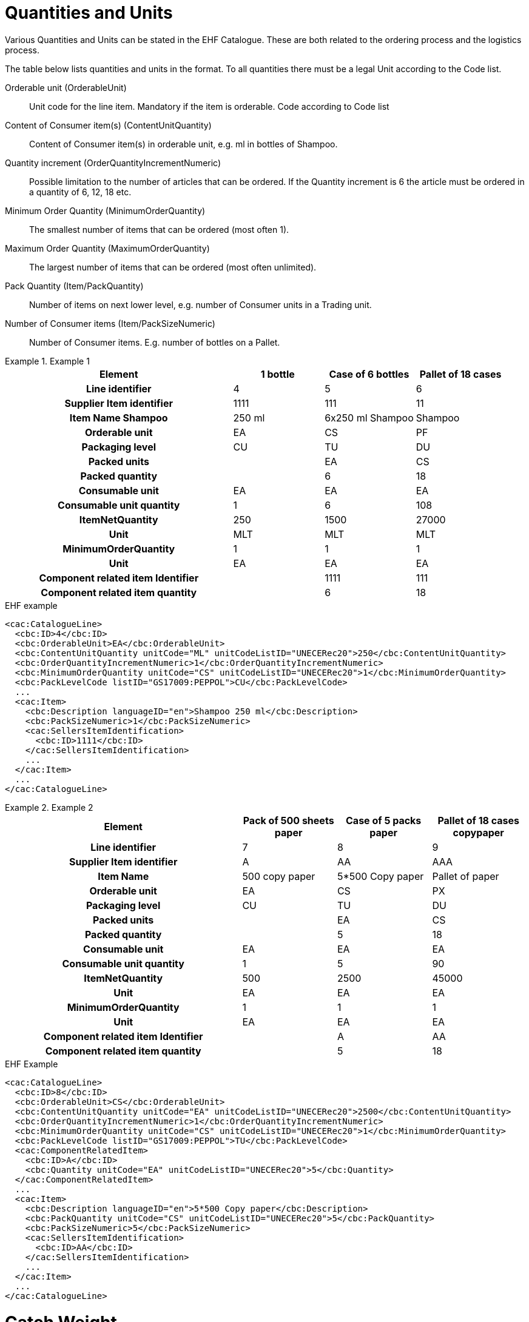 = Quantities and Units

Various Quantities and Units can be stated in the EHF Catalogue. These are both related to the ordering process and the logistics process.

The table below lists quantities and units in the format. To all quantities there must be a legal Unit according to the Code list.

Orderable unit (OrderableUnit)::
Unit code for the line item.  Mandatory if the item is orderable. Code according to Code list

Content of Consumer item(s) (ContentUnitQuantity)::
Content of Consumer item(s) in orderable unit, e.g. ml in bottles of Shampoo.

Quantity increment (OrderQuantityIncrementNumeric)::
Possible limitation to the number of articles that can be ordered. If the Quantity increment is 6 the article must be ordered in a quantity of 6, 12, 18 etc.

Minimum Order Quantity (MinimumOrderQuantity)::
The smallest number of items that can be ordered (most often 1).

Maximum Order Quantity (MaximumOrderQuantity)::
The largest number of items that can be ordered (most often unlimited).

Pack Quantity (Item/PackQuantity)::
Number of items on next lower level, e.g. number of Consumer units in a Trading unit.

Number of Consumer items (Item/PackSizeNumeric)::
Number of Consumer items. E.g. number of bottles on a Pallet.

.Example 1
====

[cols="5h,2,2,2", options="header"]
|===
| Element | 1 bottle | Case of 6 bottles | Pallet of 18 cases
| Line identifier | 4 | 5 | 6
| Supplier Item identifier | 1111 | 111 | 11
| Item Name  Shampoo | 250 ml | 6x250 ml Shampoo | Shampoo
| Orderable unit | EA | CS | PF
| Packaging level | CU | TU | DU
| Packed units | | EA | CS
| Packed quantity | | 6 | 18
| Consumable unit | EA | EA | EA
| Consumable unit quantity | 1 | 6 | 108
| ItemNetQuantity | 250 | 1500 | 27000
| Unit | MLT | MLT | MLT
| MinimumOrderQuantity | 1 | 1 | 1
| Unit | EA | EA | EA
| Component related item Identifier | | 1111 | 111
| Component related item quantity | | 6 | 18
|===


[source]
.EHF example
----
<cac:CatalogueLine>
  <cbc:ID>4</cbc:ID>
  <cbc:OrderableUnit>EA</cbc:OrderableUnit>
  <cbc:ContentUnitQuantity unitCode="ML" unitCodeListID="UNECERec20">250</cbc:ContentUnitQuantity>
  <cbc:OrderQuantityIncrementNumeric>1</cbc:OrderQuantityIncrementNumeric>
  <cbc:MinimumOrderQuantity unitCode="CS" unitCodeListID="UNECERec20">1</cbc:MinimumOrderQuantity>
  <cbc:PackLevelCode listID="GS17009:PEPPOL">CU</cbc:PackLevelCode>
  ...
  <cac:Item>
    <cbc:Description languageID="en">Shampoo 250 ml</cbc:Description>
    <cbc:PackSizeNumeric>1</cbc:PackSizeNumeric>
    <cac:SellersItemIdentification>
      <cbc:ID>1111</cbc:ID>
    </cac:SellersItemIdentification>
    ...
  </cac:Item>
  ...
</cac:CatalogueLine>
----

====

.Example 2
====

[cols="5h,2,2,2", options="header"]
|===
| Element | Pack of 500 sheets paper | Case of 5 packs paper | Pallet of 18 cases copypaper
| Line identifier | 7 | 8 | 9
| Supplier Item identifier | A | AA | AAA
| Item Name | 500 copy paper | 5*500 Copy paper | Pallet of paper
| Orderable unit | EA | CS | PX
| Packaging level | CU | TU | DU
| Packed units | | EA | CS
| Packed quantity | | 5 | 18
| Consumable unit | EA | EA | EA
| Consumable unit quantity | 1 | 5 | 90
| ItemNetQuantity | 500 | 2500 | 45000
| Unit | EA | EA | EA
| MinimumOrderQuantity | 1 | 1 | 1
| Unit | EA | EA | EA
| Component related item Identifier | | A | AA
| Component related item quantity | | 5 | 18
|===

[source]
.EHF Example
----
<cac:CatalogueLine>
  <cbc:ID>8</cbc:ID>
  <cbc:OrderableUnit>CS</cbc:OrderableUnit>
  <cbc:ContentUnitQuantity unitCode="EA" unitCodeListID="UNECERec20">2500</cbc:ContentUnitQuantity>
  <cbc:OrderQuantityIncrementNumeric>1</cbc:OrderQuantityIncrementNumeric>
  <cbc:MinimumOrderQuantity unitCode="CS" unitCodeListID="UNECERec20">1</cbc:MinimumOrderQuantity>
  <cbc:PackLevelCode listID="GS17009:PEPPOL">TU</cbc:PackLevelCode>
  <cac:ComponentRelatedItem>
    <cbc:ID>A</cbc:ID>
    <cbc:Quantity unitCode="EA" unitCodeListID="UNECERec20">5</cbc:Quantity>
  </cac:ComponentRelatedItem>
  ...
  <cac:Item>
    <cbc:Description languageID="en">5*500 Copy paper</cbc:Description>
    <cbc:PackQuantity unitCode="CS" unitCodeListID="UNECERec20">5</cbc:PackQuantity>
    <cbc:PackSizeNumeric>5</cbc:PackSizeNumeric>
    <cac:SellersItemIdentification>
      <cbc:ID>AA</cbc:ID>
    </cac:SellersItemIdentification>
    ...
  </cac:Item>
  ...
</cac:CatalogueLine>
----
====


= Catch Weight

To inform that an item is catch weight (ex. Orderable quantity is pcs, but invoiced quantity is kilo, and  where one pcs can be of variable weight), set unit code for content unit to 31 (catch weight) according to UN Recommondations 20.

[source]
.Example
----
<cac:CatalogueLine>
  <cbc:ID>8</cbc:ID>
  <cbc:OrderableUnit>EA</cbc:OrderableUnit>
  <cbc:ContentUnitQuantity unitCode="31" unitCodeListID="UNECERec20">10
</cbc:ContentUnitQuantity>
----
